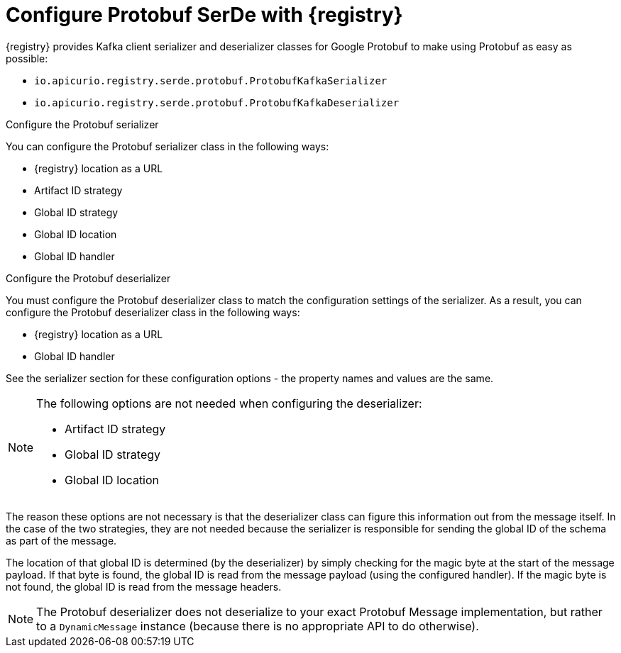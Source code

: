 // Module included in the following assemblies:
//  assembly-using-kafka-client-serdes

[id='registry-serdes-types-protobuf-{context}']

= Configure Protobuf SerDe with {registry}

{registry} provides Kafka client serializer and deserializer classes for Google Protobuf to make using Protobuf as easy as possible:

* `io.apicurio.registry.serde.protobuf.ProtobufKafkaSerializer`
* `io.apicurio.registry.serde.protobuf.ProtobufKafkaDeserializer`

.Configure the Protobuf serializer

You can configure the Protobuf serializer class in the following ways:

* {registry} location as a URL
* Artifact ID strategy 
* Global ID strategy 
* Global ID location
* Global ID handler

.Configure the Protobuf deserializer

You must configure the Protobuf deserializer class to match the configuration settings of the serializer.  As a result, you can configure the Protobuf deserializer class in the following ways:

* {registry} location as a URL
* Global ID handler

See the serializer section for these configuration options - the property names and values are the same.

[NOTE]
====
The following options are not needed when configuring the deserializer:

* Artifact ID strategy
* Global ID strategy
* Global ID location
====

The reason these options are not necessary is that the deserializer class can figure this information out from
the message itself. In the case of the two strategies, they are not needed because the serializer is responsible for sending the global ID of the schema as part of the message.  

The location of that global ID is determined (by the deserializer) by simply checking for the magic byte at the start of the message payload. If that byte is found, the global ID is read from the message payload (using the configured handler). If the magic byte is not found, the global ID is read from the message headers.

NOTE: The Protobuf deserializer does not deserialize to your exact Protobuf Message implementation,
but rather to a `DynamicMessage` instance (because there is no appropriate API to do otherwise).
